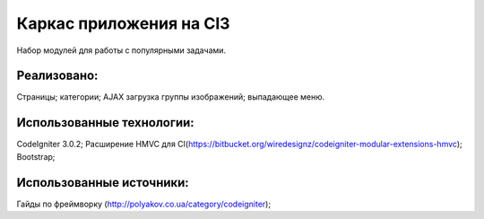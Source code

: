 ###################
Каркас приложения на CI3
###################

Набор модулей для работы с популярными задачами.

*******************
Реализовано:
*******************

Страницы;
категории;
AJAX загрузка группы изображений;
выпадающее меню.

**************************
Использованные технологии:
**************************

CodeIgniter 3.0.2;
Расширение HMVC для CI(https://bitbucket.org/wiredesignz/codeigniter-modular-extensions-hmvc);
Bootstrap;

**************************
Использованные источники:
**************************

Гайды по фреймворку (http://polyakov.co.ua/category/codeigniter);